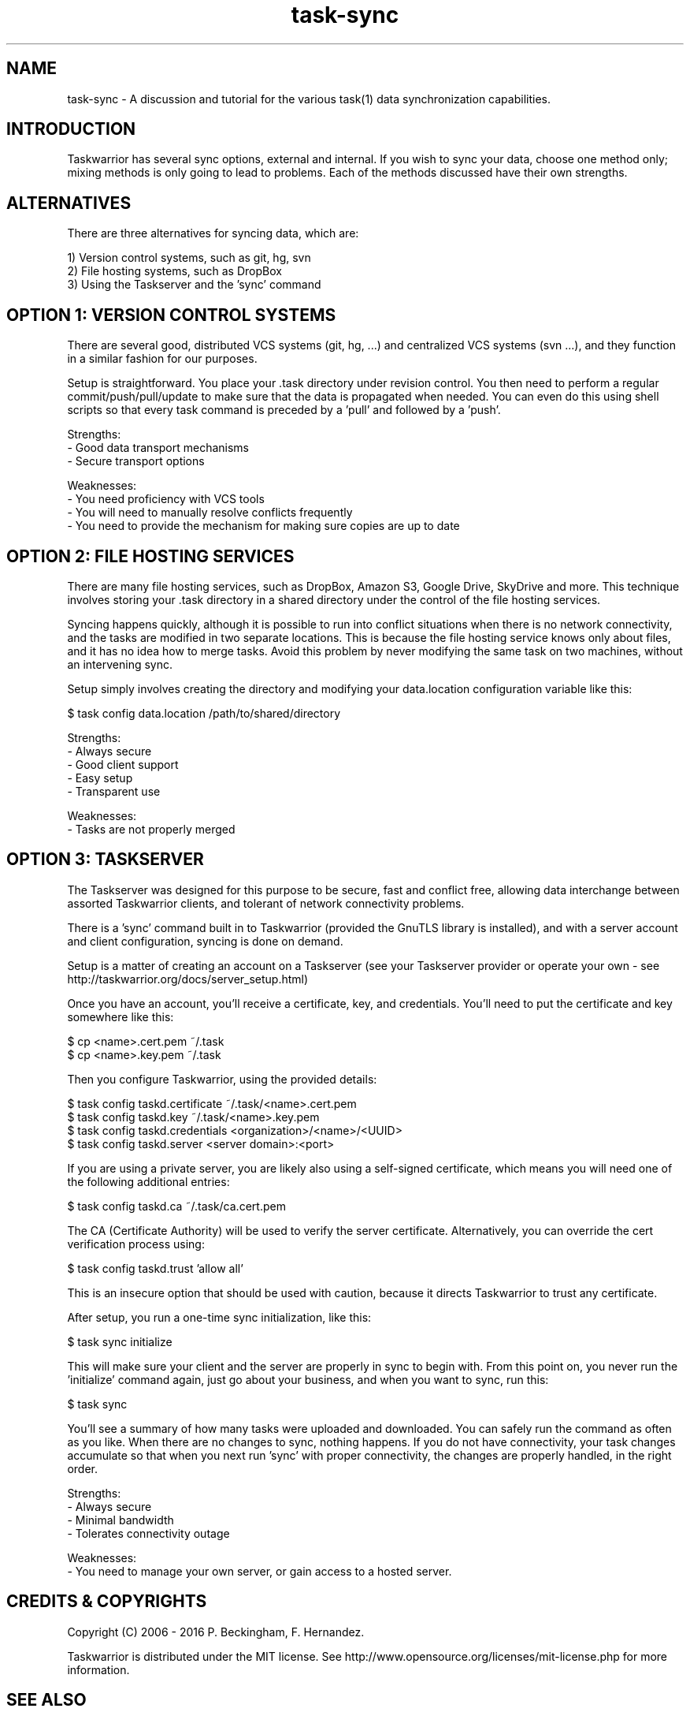 .TH task-sync 5 2016-02-24 "task 2.5.1" "User Manuals"

.SH NAME
task-sync \- A discussion and tutorial for the various task(1) data
synchronization capabilities.

.SH INTRODUCTION
Taskwarrior has several sync options, external and internal.  If you wish to
sync your data, choose one method only; mixing methods is only going to lead to
problems.  Each of the methods discussed have their own strengths.

.SH ALTERNATIVES
There are three alternatives for syncing data, which are:

1) Version control systems, such as git, hg, svn
.br
2) File hosting systems, such as DropBox
.br
3) Using the Taskserver and the 'sync' command


.SH OPTION 1: VERSION CONTROL SYSTEMS
There are several good, distributed VCS systems (git, hg, ...) and centralized
VCS systems (svn ...), and they function in a similar fashion for our purposes.

Setup is straightforward.  You place your .task directory under revision
control.  You then need to perform a regular commit/push/pull/update to make
sure that the data is propagated when needed.  You can even do this using shell
scripts so that every task command is preceded by a 'pull' and followed by
a 'push'.

Strengths:
.br
  - Good data transport mechanisms
.br
  - Secure transport options

Weaknesses:
.br
  - You need proficiency with VCS tools
.br
  - You will need to manually resolve conflicts frequently
.br
  - You need to provide the mechanism for making sure copies are up to date


.SH OPTION 2: FILE HOSTING SERVICES
There are many file hosting services, such as DropBox, Amazon S3, Google Drive,
SkyDrive and more.  This technique involves storing your .task directory in a
shared directory under the control of the file hosting services.

Syncing happens quickly, although it is possible to run into conflict situations
when there is no network connectivity, and the tasks are modified in two
separate locations.  This is because the file hosting service knows only about
files, and it has no idea how to merge tasks.  Avoid this problem by never
modifying the same task on two machines, without an intervening sync.

Setup simply involves creating the directory and modifying your data.location
configuration variable like this:

    $ task config data.location /path/to/shared/directory

Strengths:
.br
  - Always secure
.br
  - Good client support
.br
  - Easy setup
.br
  - Transparent use

Weaknesses:
.br
  - Tasks are not properly merged


.SH OPTION 3: TASKSERVER
The Taskserver was designed for this purpose to be secure, fast and conflict
free, allowing data interchange between assorted Taskwarrior clients, and
tolerant of network connectivity problems.

There is a 'sync' command built in to Taskwarrior (provided the GnuTLS library
is installed), and with a server account and client configuration, syncing is
done on demand.

Setup is a matter of creating an account on a Taskserver (see your Taskserver
provider or operate your own - see
http://taskwarrior.org/docs/server_setup.html)

Once you have an account, you'll receive a certificate, key, and credentials.
You'll need to put the certificate and key somewhere like this:

    $ cp <name>.cert.pem ~/.task
    $ cp <name>.key.pem ~/.task

Then you configure Taskwarrior, using the provided details:

    $ task config taskd.certificate ~/.task/<name>.cert.pem
    $ task config taskd.key         ~/.task/<name>.key.pem
    $ task config taskd.credentials <organization>/<name>/<UUID>
    $ task config taskd.server      <server domain>:<port>

If you are using a private server, you are likely also using a self-signed
certificate, which means you will need one of the following additional entries:

    $ task config taskd.ca          ~/.task/ca.cert.pem

The CA (Certificate Authority) will be used to verify the server certificate.
Alternatively, you can override the cert verification process using:

    $ task config taskd.trust       'allow all'

This is an insecure option that should be used with caution, because it directs
Taskwarrior to trust any certificate.

After setup, you run a one-time sync initialization, like this:

    $ task sync initialize

This will make sure your client and the server are properly in sync to begin
with.  From this point on, you never run the 'initialize' command again, just
go about your business, and when you want to sync, run this:

    $ task sync

You'll see a summary of how many tasks were uploaded and downloaded.  You can
safely run the command as often as you like.  When there are no changes to sync,
nothing happens.  If you do not have connectivity, your task changes accumulate
so that when you next run 'sync' with proper connectivity, the changes are
properly handled, in the right order.

Strengths:
.br
  - Always secure
.br
  - Minimal bandwidth
.br
  - Tolerates connectivity outage

Weaknesses:
.br
  - You need to manage your own server, or gain access to a hosted server.

.SH "CREDITS & COPYRIGHTS"
Copyright (C) 2006 \- 2016 P. Beckingham, F. Hernandez.

Taskwarrior is distributed under the MIT license. See
http://www.opensource.org/licenses/mit-license.php for more information.

.SH SEE ALSO
.BR task(1),
.BR taskrc(5),
.BR task-color(5),

For more information regarding task, the following may be referenced:

.TP
The official site at
<http://taskwarrior.org>

.TP
The official code repository at
<https://git.tasktools.org/scm/tm/task.git>

.TP
You can contact the project by writing an email to
<support@taskwarrior.org>

.SH REPORTING BUGS
.TP
Bugs in task may be reported to the issue-tracker at
<http://taskwarrior.org>

